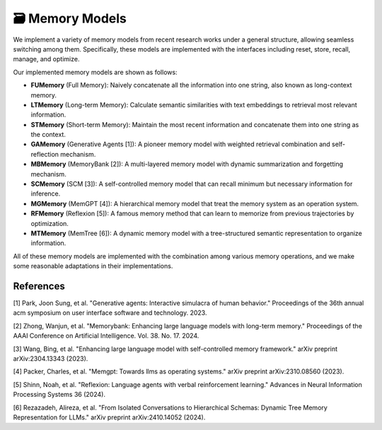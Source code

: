 🗃 Memory Models
==================

We implement a variety of memory models from recent research works under a general structure, allowing seamless switching among them. Specifically, these models are implemented with the interfaces including reset, store, recall, manage, and optimize.

Our implemented memory models are shown as follows:

- **FUMemory** (Full Memory): Naively concatenate all the information into one string, also known as long-context memory.
- **LTMemory** (Long-term Memory): Calculate semantic similarities with text embeddings to retrieval most relevant information.
- **STMemory** (Short-term Memory): Maintain the most recent information and concatenate them into one string as the context.
- **GAMemory** (Generative Agents [1]): A pioneer memory model with weighted retrieval combination and self-reflection mechanism.
- **MBMemory** (MemoryBank [2]): A multi-layered memory model with dynamic summarization and forgetting mechanism.
- **SCMemory** (SCM [3]): A self-controlled memory model that can recall minimum but necessary information for inference.
- **MGMemory** (MemGPT [4]): A hierarchical memory model that treat the memory system as an operation system.
- **RFMemory** (Reflexion [5]): A famous memory method that can learn to memorize from previous trajectories by optimization.
- **MTMemory** (MemTree [6]): A dynamic memory model with a tree-structured semantic representation to organize information.


All of these memory models are implemented with the combination among various memory operations, and we make some reasonable adaptations in their implementations.

References
----------

[1] Park, Joon Sung, et al. "Generative agents: Interactive simulacra of human behavior." Proceedings of the 36th annual acm symposium on user interface software and technology. 2023.

[2] Zhong, Wanjun, et al. "Memorybank: Enhancing large language models with long-term memory." Proceedings of the AAAI Conference on Artificial Intelligence. Vol. 38. No. 17. 2024.

[3] Wang, Bing, et al. "Enhancing large language model with self-controlled memory framework." arXiv preprint arXiv:2304.13343 (2023).

[4] Packer, Charles, et al. "Memgpt: Towards llms as operating systems." arXiv preprint arXiv:2310.08560 (2023).

[5] Shinn, Noah, et al. "Reflexion: Language agents with verbal reinforcement learning." Advances in Neural Information Processing Systems 36 (2024).

[6] Rezazadeh, Alireza, et al. "From Isolated Conversations to Hierarchical Schemas: Dynamic Tree Memory Representation for LLMs." arXiv preprint arXiv:2410.14052 (2024).